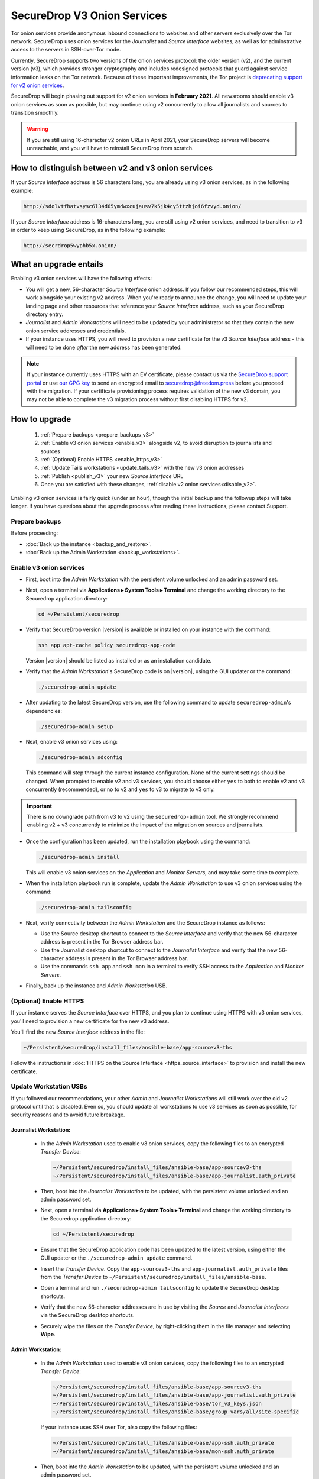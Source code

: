 SecureDrop V3 Onion Services
============================
Tor onion services provide anonymous inbound connections to websites and other
servers exclusively over the Tor network. SecureDrop uses onion services 
for the *Journalist* and *Source Interface* websites, as well as for 
adminstrative access to the servers in SSH-over-Tor mode. 

Currently, SecureDrop supports two versions of the onion services
protocol: the older version (v2), and the current version (v3), which provides 
stronger cryptography and includes redesigned protocols that guard against 
service information leaks on the Tor network. Because of these important 
improvements, the Tor project is
`deprecating support for v2 onion services <https://blog.torproject.org/v2-deprecation-timeline>`__. 

SecureDrop will begin phasing out support for v2 onion services in 
**February 2021**. All newsrooms should enable v3 onion services as soon as
possible, but may continue using v2 concurrently to allow all journalists and 
sources to transition smoothly.

.. warning::

   If you are still using 16-character v2 onion URLs in April 2021, your SecureDrop 
   servers will become unreachable, and you will have to reinstall SecureDrop 
   from scratch.

How to distinguish between v2 and v3 onion services
---------------------------------------------------

If your *Source Interface* address is 56 characters long, you are already using v3 onion services, as in the following example:

.. code-block:: none

  http://sdolvtfhatvsysc6l34d65ymdwxcujausv7k5jk4cy5ttzhjoi6fzvyd.onion/

If your *Source Interface* address is 16-characters long, you are still using 
v2 onion services, and need to transition to v3 in order to keep using 
SecureDrop, as in the following example:

.. code-block:: none

  http://secrdrop5wyphb5x.onion/

What an upgrade entails
-----------------------

Enabling v3 onion services will have the following effects:

- You will get a new, 56-character *Source Interface* onion address.
  If you follow our recommended steps, this will work alongside your existing
  v2 address. When you're ready to announce the change, you will need to update 
  your landing page and other resources that reference your *Source Interface* 
  address, such as your SecureDrop directory entry.
- *Journalist* and *Admin Workstations* will need to be updated by your 
  administrator so that they contain the new onion service addresses and
  credentials.
- If your instance uses HTTPS, you will need to provision a new certificate for
  the v3 *Source Interface* address - this will need to be done `after` the new
  address has been generated.

.. note:: If your instance currently uses
          HTTPS with an EV certificate, please contact us via the `SecureDrop
          support portal`_ or use `our GPG key`_ to send an encrypted email to 
          securedrop@freedom.press
          before you proceed with the migration. 
	  If your certificate provisioning process requires validation of the
          new v3 domain, you may not be able to complete the v3 migration 
          process
          without first disabling HTTPS for v2. 

.. _SecureDrop Support Portal: https://support-docs.securedrop.org/
.. _our GPG key: https://securedrop.org/sites/default/files/fpf-email.asc


How to upgrade
--------------

   #. :ref:`Prepare backups <prepare_backups_v3>`
   #. :ref:`Enable v3 onion services <enable_v3>` alongside v2, to avoid 
      disruption to journalists and sources 
   #. :ref:`(Optional) Enable HTTPS <enable_https_v3>`
   #. :ref:`Update Tails workstations <update_tails_v3>` with the new v3 onion addresses
   #. :ref:`Publish <publish_v3>` your new *Source Interface* URL      
   #. Once you are satisfied with these changes, :ref:`disable v2 onion services<disable_v2>`. 

Enabling v3 onion services is fairly quick (under an hour), though 
the initial backup and the followup steps will take longer. If you have 
questions about the upgrade process after reading these instructions, please 
contact Support.

.. _prepare_backups_v3:

Prepare backups
^^^^^^^^^^^^^^^

Before proceeding:

- :doc:`Back up the instance <backup_and_restore>`.
- :doc:`Back up the Admin Workstation <backup_workstations>`.

.. _enable_v3:

Enable v3 onion services
^^^^^^^^^^^^^^^^^^^^^^^^

- First, boot into the *Admin Workstation* with the persistent volume unlocked
  and an admin password set.
- Next, open a terminal via **Applications ▸ System Tools ▸ Terminal** and change
  the working directory to the Securedrop application directory:

  .. code:: sh

    cd ~/Persistent/securedrop

- Verify that SecureDrop version |version| is available or installed on
  your instance with the command:

  .. code:: sh

    ssh app apt-cache policy securedrop-app-code

  Version |version| should be listed as installed or as an installation candidate.
- Verify that the *Admin Workstation*'s SecureDrop code is on |version|,
  using the GUI updater or the command:

  .. code:: sh

    ./securedrop-admin update

- After updating to the latest SecureDrop version, use the following command to
  update ``securedrop-admin``'s dependencies:

  .. code:: sh

    ./securedrop-admin setup

- Next, enable v3 onion services using:

  .. code:: sh

    ./securedrop-admin sdconfig

  This command will step through the current instance configuration. None of the
  current settings should be changed. When prompted to enable v2 and v3
  services, you should choose either ``yes`` to both to enable v2 and v3
  concurrently (recommended), or ``no`` to v2 and ``yes`` to v3 to migrate to 
  v3 only.

.. important::

   There is no downgrade path from v3 to v2 using the ``securedrop-admin``
   tool. We strongly recommend enabling v2 + v3 concurrently 
   to minimize the impact of the migration on sources and journalists. 

- Once the configuration has been updated, run the installation playbook using
  the command:

  .. code:: sh

    ./securedrop-admin install

  This will enable v3 onion services on the *Application* and *Monitor Servers*,
  and may take some time to complete.

- When the installation playbook run is complete, update the *Admin Workstation*
  to use v3 onion services using the command:

  .. code:: sh

    ./securedrop-admin tailsconfig

- Next, verify connectivity between the *Admin Workstation* and the SecureDrop
  instance as follows:

  - Use the Source desktop shortcut to connect to the *Source Interface* and
    verify that the new 56-character address is present in the Tor Browser
    address bar.
  - Use the Journalist desktop shortcut to connect to the *Journalist Interface*
    and verify that the new 56-character address is present in the Tor Browser
    address bar.
  - Use the commands ``ssh app`` and ``ssh mon`` in a terminal to verify
    SSH access to the *Application* and *Monitor Servers*.

- Finally, back up the instance and *Admin Workstation* USB.

.. _enable_https_v3:

(Optional) Enable HTTPS
^^^^^^^^^^^^^^^^^^^^^^^

If your instance serves the *Source Interface* over HTTPS, and you plan to
continue using HTTPS with v3 onion services, you'll need to provision a
new certificate for the new v3 address.

You'll find the new *Source Interface* address in the file:

.. code-block:: none

  ~/Persistent/securedrop/install_files/ansible-base/app-sourcev3-ths

Follow the instructions in :doc:`HTTPS on the Source Interface <https_source_interface>`
to provision and install the new certificate.

.. _update_tails_v3:

Update Workstation USBs
^^^^^^^^^^^^^^^^^^^^^^^

If you followed our recommendations, your other *Admin* and 
*Journalist Workstations* will still work over the old v2 protocol until that
is disabled. Even so, you should update all workstations to use v3 services as
soon as possible, for security reasons and to avoid future breakage.

Journalist Workstation:
~~~~~~~~~~~~~~~~~~~~~~~

 - In the *Admin Workstation* used to enable v3 onion services, copy the
   following files to an encrypted *Transfer Device*:

   .. code-block:: none

     ~/Persistent/securedrop/install_files/ansible-base/app-sourcev3-ths
     ~/Persistent/securedrop/install_files/ansible-base/app-journalist.auth_private

 - Then, boot into the *Journalist Workstation* to be updated, with the persistent
   volume unlocked and an admin password set.
 - Next, open a terminal via **Applications ▸ System Tools ▸ Terminal** and change
   the working directory to the Securedrop application directory:

   .. code:: sh

     cd ~/Persistent/securedrop


 - Ensure that the SecureDrop application code has been updated to the latest version,
   using either the GUI updater or the ``./securedrop-admin update`` command.

 - Insert the *Transfer Device*.
   Copy the ``app-sourcev3-ths`` and ``app-journalist.auth_private`` files from
   the *Transfer Device* to ``~/Persistent/securedrop/install_files/ansible-base``.

 - Open a terminal and run ``./securedrop-admin tailsconfig`` to update the
   SecureDrop desktop shortcuts.

 - Verify that the new 56-character addresses are in use by visiting the 
   *Source* and *Journalist Interfaces* via the SecureDrop desktop shortcuts.

 - Securely wipe the files on the *Transfer Device*, by right-clicking them
   in the file manager and selecting **Wipe**.

Admin Workstation:
~~~~~~~~~~~~~~~~~~

 - In the *Admin Workstation* used to enable v3 onion services, copy the
   following files to an encrypted *Transfer Device*:

   .. code-block:: none

     ~/Persistent/securedrop/install_files/ansible-base/app-sourcev3-ths
     ~/Persistent/securedrop/install_files/ansible-base/app-journalist.auth_private
     ~/Persistent/securedrop/install_files/ansible-base/tor_v3_keys.json
     ~/Persistent/securedrop/install_files/ansible-base/group_vars/all/site-specific

   If your instance uses SSH over Tor, also copy the following files:

   .. code-block:: none

     ~/Persistent/securedrop/install_files/ansible-base/app-ssh.auth_private
     ~/Persistent/securedrop/install_files/ansible-base/mon-ssh.auth_private

 - Then, boot into the *Admin Workstation* to be updated, with the persistent
   volume unlocked and an admin password set.
 - Next, open a terminal via **Applications ▸ System Tools ▸ Terminal** and change
   the working directory to the Securedrop application directory:

   .. code:: sh

     cd ~/Persistent/securedrop

 - Ensure that the SecureDrop application code has been updated to the latest version,
   using either the GUI updater or the ``./securedrop-admin update`` command.

 - Insert the *Transfer Device*.
   Copy the ``app-sourcev3-ths``, ``*.auth_private``, and ``tor_v3_keys.json`` files from
   the *Transfer Device* to ``~/Persistent/securedrop/install_files/ansible-base``.

 - Copy the ``site-specific`` file from the *Transfer Device* to
   ``~/Persistent/securedrop/install_files/ansible-base/group_vars/all``.

 - Open a terminal and run ``./securedrop-admin tailsconfig`` to update the
   SecureDrop desktop shortcuts.

 - Verify that the new 56-character addresses are in use by visiting the *Source*
   and *Journalist Interfaces* via the SecureDrop desktop shortcuts.

 - Verify that ``~/.ssh/config`` contains the new 56-character addresses for the
   ``app`` and ``mon`` host entries, and that the *Application* and *Monitor
   Servers* are accessible via ``ssh app`` and ``ssh mon`` respectively.

 - Securely wipe the files on the *Transfer Device*, by right-clicking them
   in the file manager and selecting **Wipe**.

.. _publish_v3:

Publish your new *Source Interface* URL 
^^^^^^^^^^^^^^^^^^^^^^^^^^^^^^^^^^^^^^^
In order for sources to find and use the new v3 *Source Interface*, you'll
need to update your landing page. If your instance details are listed
anywhere else (for example, in the SecureDrop directory), you should update
those listings too.

You'll find the new *Source Interface* address in the file:

.. code-block:: none

  ~/Persistent/securedrop/install_files/ansible-base/app-sourcev3-ths


.. _disable_v2:

Disable v2 onion services
^^^^^^^^^^^^^^^^^^^^^^^^^
Once you've successfully enabled v3 onion services and updated your 
workstations, you should disable v2 onion services altogether.

Coordinate with journalists to ensure that any ongoing 
source conversations are not interrupted. Journalists
can use SecureDrop's reply feature to give active sources advance notice of
the address change.

When you're ready, follow the steps below to transition to v3 services only:

- First, boot into the *Admin Workstation* with the persistent volume unlocked
  and an admin password set.

- Open a terminal and change the working directory to the SecureDrop application
  directory with the command:

  .. code:: sh

    cd ~/Persistent/securedrop

- Next, update the application configuration using the command:

  .. code:: sh

    ./securedrop-admin sdconfig

  This command will step through the current instance configuration. When prompted,
  you should type ``no`` for v2 services and ``yes`` for v3 services to migrate to
  v3 only. No other settings should be modified.

- Once the configuration has been updated, run the installation playbook using
  the command:

  .. code:: sh

    ./securedrop-admin install

  This will disable v2 onion services on the *Application* and *Monitor Servers*.

- When the installation playbook run is complete, update the *Admin Workstation*
  to use v3 onion services only using the command:

  .. code:: sh

    ./securedrop-admin tailsconfig

- Next, verify connectivity between the *Admin Workstation* and the SecureDrop
  instance, checking the desktop shortcuts and SSH access.

- Then back up the instance and *Admin Workstation* USB.

- Finally, update your other *Admin Workstations*: from a terminal, run:

  .. code:: sh

    ./securedrop-admin sdconfig   # choose "no" for v2, "yes" for v3
    ./securedrop-admin tailsconfig


Human-readable onion URLs
-------------------------

Despite their important security benefits, v3 onion URLs are longer and more 
unwieldy. See 
`our blog post <https://securedrop.org/news/introducing-onion-names-securedrop/>`_ 
for information on how to get an onion name (a human-readable alias) 
for your new *Source 
Interface* URL, with the format ``<yourorganization>.securedrop.tor.onion``.

Onion names are the supported solution for organizations wishing to 
customize their *Source Interface* URL, and are recommended over "vanity"
URLs (addresses that start with a few recognizable characters). 
